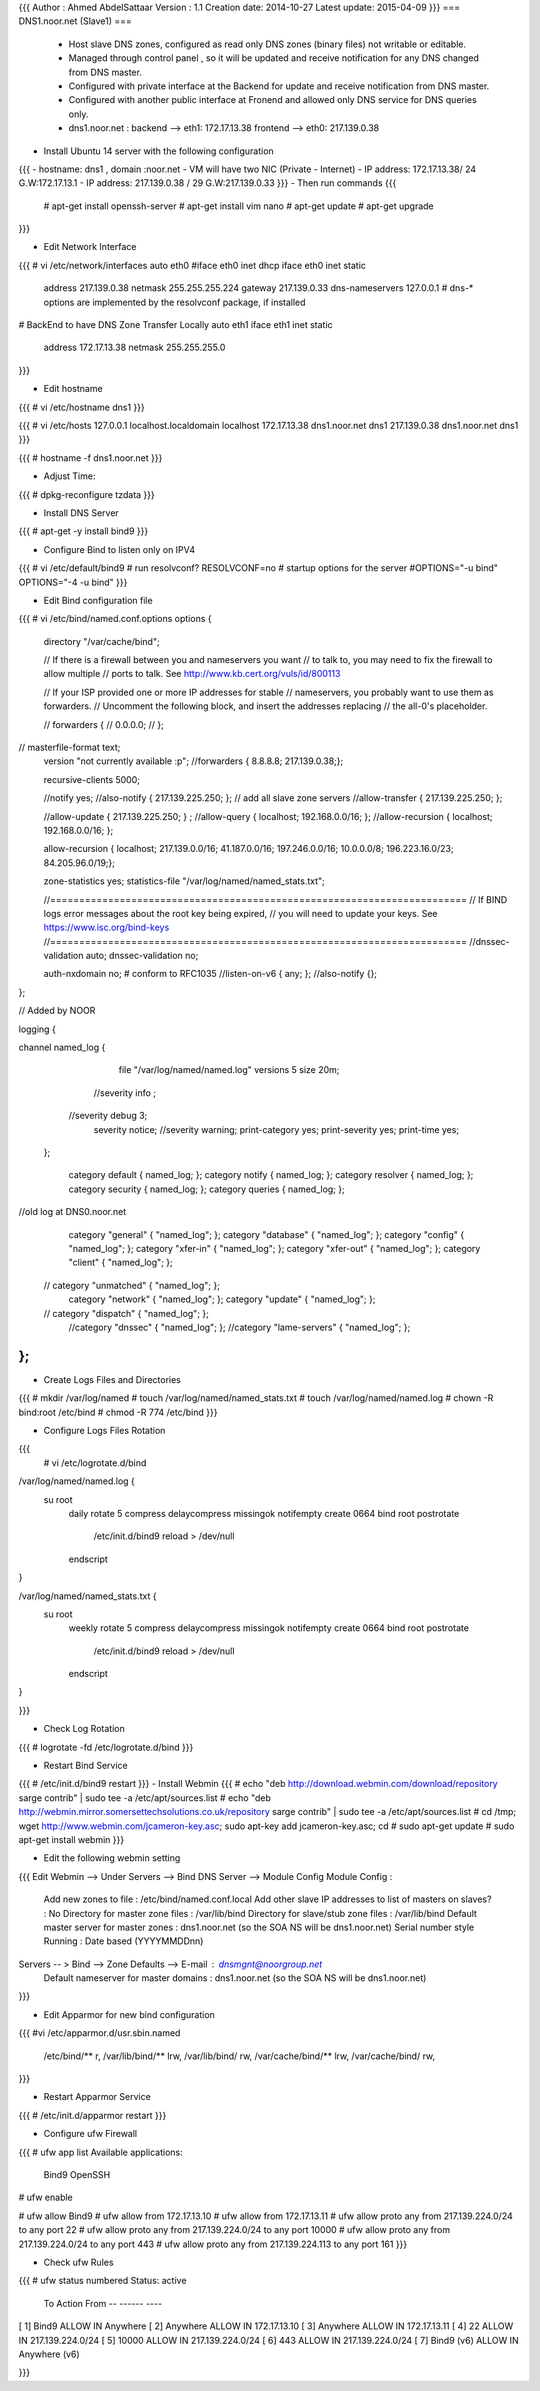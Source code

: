 {{{
Author       : Ahmed AbdelSattaar
Version      : 1.1
Creation date: 2014-10-27
Latest update: 2015-04-09
}}}
=== DNS1.noor.net (Slave1) ===

 * Host slave DNS zones, configured as read only DNS zones (binary files) not writable or editable.
 * Managed through control panel , so it will be updated and receive notification for any DNS changed from DNS master.
 * Configured with private interface at the Backend for update and receive notification from DNS master.
 * Configured with another public interface at Fronend and allowed only DNS service for DNS queries only.
 * dns1.noor.net                      : backend --> eth1: 172.17.13.38    frontend --> eth0: 217.139.0.38


- Install Ubuntu 14 server with the following configuration
{{{
- hostname: dns1 , domain :noor.net
- VM will have two NIC (Private - Internet)
- IP address: 172.17.13.38/ 24  G.W:172.17.13.1
- IP address: 217.139.0.38 / 29  G.W:217.139.0.33
}}}
- Then run commands
{{{
	# apt-get install openssh-server
	# apt-get install vim nano
	# apt-get update
	# apt-get upgrade
}}}

- Edit Network Interface
{{{
# vi /etc/network/interfaces
auto eth0
#iface eth0 inet dhcp
iface eth0 inet static
        address 217.139.0.38
        netmask 255.255.255.224
        gateway 217.139.0.33
        dns-nameservers 127.0.0.1
        # dns-* options are implemented by the resolvconf package, if installed

# BackEnd to have DNS Zone Transfer Locally
auto eth1
iface eth1 inet static
        address 172.17.13.38
        netmask 255.255.255.0
}}}

- Edit hostname
 
{{{
# vi /etc/hostname
dns1
}}}

{{{
# vi /etc/hosts
127.0.0.1       localhost.localdomain   localhost
172.17.13.38    dns1.noor.net   dns1
217.139.0.38    dns1.noor.net   dns1
}}}

{{{
# hostname -f
dns1.noor.net
}}}

- Adjust Time:
{{{
# dpkg-reconfigure tzdata
}}}

- Install DNS Server

{{{
# apt-get -y install bind9
}}}

- Configure Bind to listen only on IPV4
{{{
# vi /etc/default/bind9
# run resolvconf?
RESOLVCONF=no
# startup options for the server
#OPTIONS="-u bind"
OPTIONS="-4 -u bind"
}}}

- Edit Bind configuration file
{{{
# vi /etc/bind/named.conf.options
options {
        directory "/var/cache/bind";

        // If there is a firewall between you and nameservers you want
        // to talk to, you may need to fix the firewall to allow multiple
        // ports to talk.  See http://www.kb.cert.org/vuls/id/800113

        // If your ISP provided one or more IP addresses for stable 
        // nameservers, you probably want to use them as forwarders.  
        // Uncomment the following block, and insert the addresses replacing 
        // the all-0's placeholder.

        // forwarders {
        //      0.0.0.0;
        // };
//      masterfile-format text;
        version "not currently available :p";
        //forwarders { 8.8.8.8; 217.139.0.38;};

        recursive-clients 5000;

        //notify yes;
        //also-notify { 217.139.225.250; };  // add all slave zone servers
        //allow-transfer { 217.139.225.250; };

        //allow-update { 217.139.225.250; } ;
        //allow-query { localhost; 192.168.0.0/16; };
        //allow-recursion { localhost; 192.168.0.0/16; };
        
        allow-recursion { localhost; 217.139.0.0/16; 41.187.0.0/16; 197.246.0.0/16; 10.0.0.0/8; 196.223.16.0/23; 84.205.96.0/19;};

        zone-statistics yes;
        statistics-file "/var/log/named/named_stats.txt";

        //========================================================================
        // If BIND logs error messages about the root key being expired,
        // you will need to update your keys.  See https://www.isc.org/bind-keys
        //========================================================================
        //dnssec-validation auto;
        dnssec-validation no;

        auth-nxdomain no;    # conform to RFC1035
        //listen-on-v6 { any; };
        //also-notify {};
};

// Added by NOOR

logging {

channel named_log {
         file "/var/log/named/named.log" versions 5 size 20m;

        //severity info ;
       //severity debug 3;
        severity notice;
        //severity warning;
        print-category yes;
        print-severity yes;
        print-time yes;
    };

        category default { named_log; };
        category notify { named_log; };
        category resolver { named_log; };
        category security { named_log; };
        category queries { named_log; };

//old log at DNS0.noor.net
    category "general" { "named_log"; };
    category "database" { "named_log"; };
    category "config" { "named_log"; };
    category "xfer-in" { "named_log"; };
    category "xfer-out" { "named_log"; };
    category "client" { "named_log"; };
   // category "unmatched" { "named_log"; };
    category "network" { "named_log"; };
    category "update" { "named_log"; };
   // category "dispatch" { "named_log"; };
    //category "dnssec" { "named_log"; };
    //category "lame-servers" { "named_log"; };
};
}}}

- Create Logs Files and Directories

{{{
# mkdir /var/log/named
# touch /var/log/named/named_stats.txt
# touch /var/log/named/named.log
# chown -R bind:root /etc/bind
# chmod -R 774 /etc/bind
}}}

- Configure Logs Files Rotation
{{{
 # vi /etc/logrotate.d/bind
/var/log/named/named.log {
   su root
    daily
    rotate 5
    compress
    delaycompress
    missingok
    notifempty
    create 0664 bind root
    postrotate
      /etc/init.d/bind9 reload > /dev/null
    endscript

}

/var/log/named/named_stats.txt {
   su root
    weekly
    rotate 5
    compress
    delaycompress
    missingok
    notifempty
    create 0664 bind root
    postrotate
      /etc/init.d/bind9 reload > /dev/null
    endscript

}

}}}

- Check Log Rotation 
{{{
# logrotate -fd /etc/logrotate.d/bind
}}}

- Restart Bind Service
{{{
# /etc/init.d/bind9 restart
}}}
- Install Webmin
{{{
# echo "deb http://download.webmin.com/download/repository sarge contrib" | sudo tee -a /etc/apt/sources.list
# echo "deb http://webmin.mirror.somersettechsolutions.co.uk/repository sarge contrib" | sudo tee -a /etc/apt/sources.list
# cd /tmp; wget http://www.webmin.com/jcameron-key.asc; sudo apt-key add jcameron-key.asc; cd
# sudo apt-get update
# sudo apt-get install webmin
}}}

- Edit the following webmin setting 
{{{
Edit Webmin --> Under Servers --> Bind DNS Server --> Module Config
Module Config : 
	Add new zones to file :				/etc/bind/named.conf.local
	Add other slave IP addresses to list of masters on slaves? : No
	Directory for master zone files : 			/var/lib/bind
	Directory for slave/stub zone files : 			/var/lib/bind
	Default master server for master zones : 		dns1.noor.net (so the SOA NS will be dns1.noor.net)
	Serial number style Running :				Date based (YYYYMMDDnn) 
Servers -- > Bind --> Zone Defaults --> E-mail : dnsmgnt@noorgroup.net
			Default nameserver for master domains :  dns1.noor.net (so the SOA NS will be dns1.noor.net)
}}}

- Edit Apparmor for new bind configuration
{{{
#vi /etc/apparmor.d/usr.sbin.named
  /etc/bind/** r,
  /var/lib/bind/** lrw,
  /var/lib/bind/ rw,
  /var/cache/bind/** lrw,
  /var/cache/bind/ rw,
}}}

- Restart Apparmor Service
{{{
# /etc/init.d/apparmor restart
}}}

- Configure ufw Firewall
{{{
# ufw app list
Available applications:
  Bind9
  OpenSSH

# ufw enable

# ufw allow Bind9
# ufw allow from 172.17.13.10
# ufw allow from 172.17.13.11
# ufw allow proto any from 217.139.224.0/24 to any port 22
# ufw allow proto any from 217.139.224.0/24 to any port 10000
# ufw allow proto any from 217.139.224.0/24 to any port 443
# ufw allow proto any from 217.139.224.113 to any port 161
}}}

- Check ufw Rules

{{{
# ufw status numbered
Status: active

     To                         Action      From
     --                         ------      ----
[ 1] Bind9                      ALLOW IN    Anywhere
[ 2] Anywhere                   ALLOW IN    172.17.13.10
[ 3] Anywhere                   ALLOW IN    172.17.13.11
[ 4] 22                         ALLOW IN    217.139.224.0/24
[ 5] 10000                      ALLOW IN    217.139.224.0/24
[ 6] 443                        ALLOW IN    217.139.224.0/24
[ 7] Bind9 (v6)                 ALLOW IN    Anywhere (v6)

}}}
